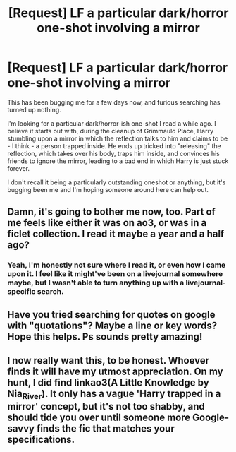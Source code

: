 #+TITLE: [Request] LF a particular dark/horror one-shot involving a mirror

* [Request] LF a particular dark/horror one-shot involving a mirror
:PROPERTIES:
:Author: trombonefactory
:Score: 10
:DateUnix: 1479079353.0
:DateShort: 2016-Nov-14
:FlairText: Request
:END:
This has been bugging me for a few days now, and furious searching has turned up nothing.

I'm looking for a particular dark/horror-ish one-shot I read a while ago. I believe it starts out with, during the cleanup of Grimmauld Place, Harry stumbling upon a mirror in which the reflection talks to him and claims to be - I think - a person trapped inside. He ends up tricked into "releasing" the reflection, which takes over his body, traps him inside, and convinces his friends to ignore the mirror, leading to a bad end in which Harry is just stuck forever.

I don't recall it being a particularly outstanding oneshot or anything, but it's bugging been me and I'm hoping someone around here can help out.


** Damn, it's going to bother me now, too. Part of me feels like either it was on ao3, or was in a ficlet collection. I read it maybe a year and a half ago?
:PROPERTIES:
:Author: teamfireyleader
:Score: 3
:DateUnix: 1479079576.0
:DateShort: 2016-Nov-14
:END:

*** Yeah, I'm honestly not sure where I read it, or even how I came upon it. I feel like it might've been on a livejournal somewhere maybe, but I wasn't able to turn anything up with a livejournal-specific search.
:PROPERTIES:
:Author: trombonefactory
:Score: 1
:DateUnix: 1479087008.0
:DateShort: 2016-Nov-14
:END:


** Have you tried searching for quotes on google with "quotations"? Maybe a line or key words? Hope this helps. Ps sounds pretty amazing!
:PROPERTIES:
:Author: ellementry
:Score: 3
:DateUnix: 1479120352.0
:DateShort: 2016-Nov-14
:END:


** I now really want this, to be honest. Whoever finds it will have my utmost appreciation. On my hunt, I did find linkao3(A Little Knowledge by Nia_River). It only has a vague 'Harry trapped in a mirror' concept, but it's not too shabby, and should tide you over until someone more Google-savvy finds the fic that matches your specifications.
:PROPERTIES:
:Author: namesareforsheeple
:Score: 2
:DateUnix: 1479150033.0
:DateShort: 2016-Nov-14
:END:
